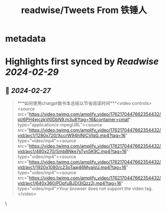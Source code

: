 :PROPERTIES:
:title: readwise/Tweets From 铁锤人
:END:


* metadata
:PROPERTIES:
:author: [[lxfater on Twitter]]
:full-title: "Tweets From 铁锤人"
:category: [[tweets]]
:url: https://twitter.com/lxfater
:image-url: https://pbs.twimg.com/profile_images/1723719195995807744/9JIAjVJr.jpg
:END:

* Highlights first synced by [[Readwise]] [[2024-02-29]]
** 📌 [[2024-02-27]]
#+BEGIN_QUOTE
***如何使用chatgpt做书本总结以节省阅读时间***<video controls><source src="https://video.twimg.com/amplify_video/1762170447662354432/pl/6PH4ejczkVl0DbN9.m3u8?tag=16&container=cmaf" type="application/x-mpegURL"><source src="https://video.twimg.com/amplify_video/1762170447662354432/vid/avc1/1280x720/XccrW94hINICVIgG.mp4?tag=16" type="video/mp4"><source src="https://video.twimg.com/amplify_video/1762170447662354432/vid/avc1/480x270/SmbBNke7sTyn5K9C.mp4?tag=16" type="video/mp4"><source src="https://video.twimg.com/amplify_video/1762170447662354432/vid/avc1/1920x1080/c23oTaaj46MyalsU.mp4?tag=16" type="video/mp4"><source src="https://video.twimg.com/amplify_video/1762170447662354432/vid/avc1/640x360/PDpfuBJDl3iQzz2j.mp4?tag=16" type="video/mp4">Your browser does not support the video tag.</video> 
#+END_QUOTE\